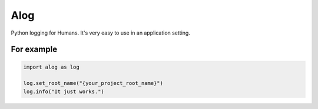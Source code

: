 ====
Alog
====

Python logging for Humans.
It's very easy to use in an application setting.

For example
===========

.. code-block:: python

    import alog as log

    log.set_root_name("{your_project_root_name}")
    log.info("It just works.")
